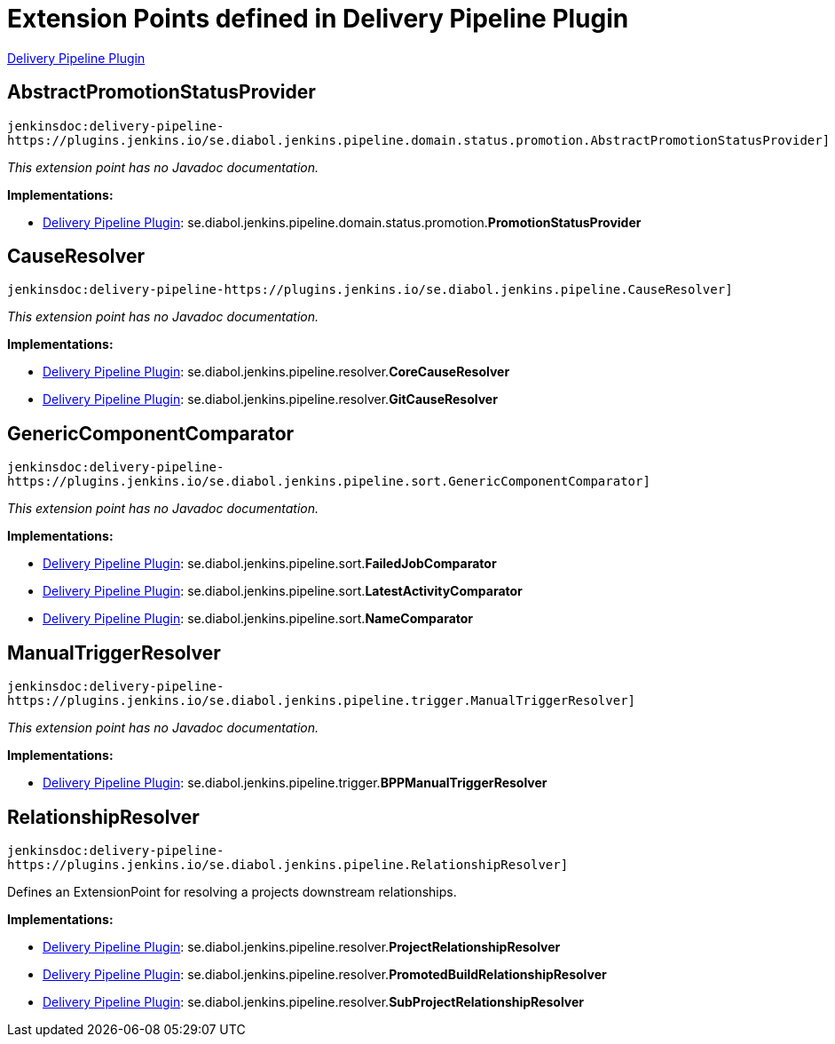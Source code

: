 = Extension Points defined in Delivery Pipeline Plugin

https://plugins.jenkins.io/delivery-pipeline-plugin[Delivery Pipeline Plugin]

== AbstractPromotionStatusProvider
`jenkinsdoc:delivery-pipeline-https://plugins.jenkins.io/se.diabol.jenkins.pipeline.domain.status.promotion.AbstractPromotionStatusProvider]`

_This extension point has no Javadoc documentation._

**Implementations:**

* https://plugins.jenkins.io/delivery-pipeline-plugin[Delivery Pipeline Plugin]: se.+++<wbr/>+++diabol.+++<wbr/>+++jenkins.+++<wbr/>+++pipeline.+++<wbr/>+++domain.+++<wbr/>+++status.+++<wbr/>+++promotion.+++<wbr/>+++**PromotionStatusProvider** 


== CauseResolver
`jenkinsdoc:delivery-pipeline-https://plugins.jenkins.io/se.diabol.jenkins.pipeline.CauseResolver]`

_This extension point has no Javadoc documentation._

**Implementations:**

* https://plugins.jenkins.io/delivery-pipeline-plugin[Delivery Pipeline Plugin]: se.+++<wbr/>+++diabol.+++<wbr/>+++jenkins.+++<wbr/>+++pipeline.+++<wbr/>+++resolver.+++<wbr/>+++**CoreCauseResolver** 
* https://plugins.jenkins.io/delivery-pipeline-plugin[Delivery Pipeline Plugin]: se.+++<wbr/>+++diabol.+++<wbr/>+++jenkins.+++<wbr/>+++pipeline.+++<wbr/>+++resolver.+++<wbr/>+++**GitCauseResolver** 


== GenericComponentComparator
`jenkinsdoc:delivery-pipeline-https://plugins.jenkins.io/se.diabol.jenkins.pipeline.sort.GenericComponentComparator]`

_This extension point has no Javadoc documentation._

**Implementations:**

* https://plugins.jenkins.io/delivery-pipeline-plugin[Delivery Pipeline Plugin]: se.+++<wbr/>+++diabol.+++<wbr/>+++jenkins.+++<wbr/>+++pipeline.+++<wbr/>+++sort.+++<wbr/>+++**FailedJobComparator** 
* https://plugins.jenkins.io/delivery-pipeline-plugin[Delivery Pipeline Plugin]: se.+++<wbr/>+++diabol.+++<wbr/>+++jenkins.+++<wbr/>+++pipeline.+++<wbr/>+++sort.+++<wbr/>+++**LatestActivityComparator** 
* https://plugins.jenkins.io/delivery-pipeline-plugin[Delivery Pipeline Plugin]: se.+++<wbr/>+++diabol.+++<wbr/>+++jenkins.+++<wbr/>+++pipeline.+++<wbr/>+++sort.+++<wbr/>+++**NameComparator** 


== ManualTriggerResolver
`jenkinsdoc:delivery-pipeline-https://plugins.jenkins.io/se.diabol.jenkins.pipeline.trigger.ManualTriggerResolver]`

_This extension point has no Javadoc documentation._

**Implementations:**

* https://plugins.jenkins.io/delivery-pipeline-plugin[Delivery Pipeline Plugin]: se.+++<wbr/>+++diabol.+++<wbr/>+++jenkins.+++<wbr/>+++pipeline.+++<wbr/>+++trigger.+++<wbr/>+++**BPPManualTriggerResolver** 


== RelationshipResolver
`jenkinsdoc:delivery-pipeline-https://plugins.jenkins.io/se.diabol.jenkins.pipeline.RelationshipResolver]`

+++ Defines an ExtensionPoint for resolving a projects downstream relationships.+++


**Implementations:**

* https://plugins.jenkins.io/delivery-pipeline-plugin[Delivery Pipeline Plugin]: se.+++<wbr/>+++diabol.+++<wbr/>+++jenkins.+++<wbr/>+++pipeline.+++<wbr/>+++resolver.+++<wbr/>+++**ProjectRelationshipResolver** 
* https://plugins.jenkins.io/delivery-pipeline-plugin[Delivery Pipeline Plugin]: se.+++<wbr/>+++diabol.+++<wbr/>+++jenkins.+++<wbr/>+++pipeline.+++<wbr/>+++resolver.+++<wbr/>+++**PromotedBuildRelationshipResolver** 
* https://plugins.jenkins.io/delivery-pipeline-plugin[Delivery Pipeline Plugin]: se.+++<wbr/>+++diabol.+++<wbr/>+++jenkins.+++<wbr/>+++pipeline.+++<wbr/>+++resolver.+++<wbr/>+++**SubProjectRelationshipResolver** 

